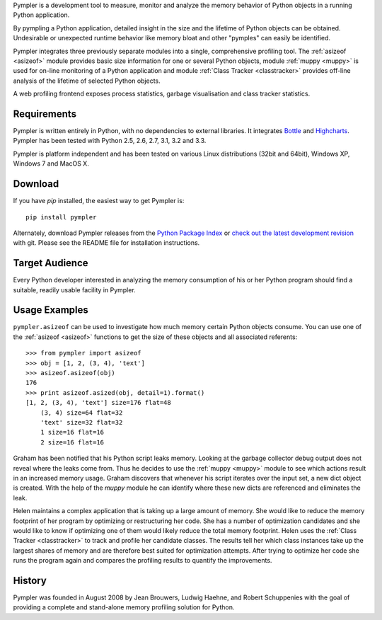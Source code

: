 Pympler is a development tool to measure, monitor and analyze the
memory behavior of Python objects in a running Python application.

By pympling a Python application, detailed insight in the size and
the lifetime of Python objects can be obtained.  Undesirable or
unexpected runtime behavior like memory bloat and other "pymples"
can easily be identified.

Pympler integrates three previously separate modules into a single,
comprehensive profiling tool.  The :ref:`asizeof <asizeof>` module
provides basic size information for one or several Python objects,
module :ref:`muppy <muppy>` is used for on-line monitoring of a Python
application and module :ref:`Class Tracker <classtracker>` provides
off-line analysis of the lifetime of selected Python objects. 

A web profiling frontend exposes process statistics, garbage
visualisation and class tracker statistics.


Requirements
------------

Pympler is written entirely in Python, with no dependencies to external
libraries. It integrates `Bottle <http://bottlepy.org>`_ and
`Highcharts <http://www.highcharts.com>`_. Pympler has been tested with
Python 2.5, 2.6, 2.7, 3.1, 3.2 and 3.3.

Pympler is platform independent and has been tested on various Linux
distributions (32bit and 64bit), Windows XP, Windows 7 and MacOS X.


Download
--------

If you have *pip* installed, the easiest way to get Pympler is::

    pip install pympler

Alternately, download Pympler releases from the `Python Package Index
<https://pypi.python.org/pypi/Pympler>`_ or `check out the latest
development revision
<https://github.com/pympler/pympler>`_ with git. Please
see the README file for installation instructions.


Target Audience
---------------

Every Python developer interested in analyzing the memory consumption
of his or her Python program should find a suitable, readily usable
facility in Pympler.


Usage Examples
--------------

``pympler.asizeof`` can be used to investigate how much memory certain Python
objects consume. You can use one of the :ref:`asizeof <asizeof>` functions to
get the size of these objects and all associated referents::

    >>> from pympler import asizeof
    >>> obj = [1, 2, (3, 4), 'text']
    >>> asizeof.asizeof(obj)
    176
    >>> print asizeof.asized(obj, detail=1).format()
    [1, 2, (3, 4), 'text'] size=176 flat=48
        (3, 4) size=64 flat=32
        'text' size=32 flat=32
        1 size=16 flat=16
        2 size=16 flat=16

Graham has been notified that his Python script leaks memory. Looking at
the garbage collector debug output does not reveal where the leaks come
from.  Thus he decides to use the :ref:`muppy <muppy>` module to see which actions
result in an increased memory usage.  Graham discovers that whenever
his script iterates over the input set, a new dict object is created.
With the help of the `muppy` module he can identify where these new
dicts are referenced and eliminates the leak. 

Helen maintains a complex application that is taking up a large amount
of memory.  She would like to reduce the memory footprint of her
program by optimizing or restructuring her code.  She has a number of
optimization candidates and she would like to know if optimizing one
of them would likely reduce the total memory footprint.  Helen uses
the :ref:`Class Tracker <classtracker>` to track and profile her
candidate classes.  The results tell her which class instances take up
the largest shares of memory and are therefore best suited for
optimization attempts.  After trying to optimize her code she runs the
program again and compares the profiling results to quantify the
improvements.


History
-------

Pympler was founded in August 2008 by Jean Brouwers, Ludwig Haehne,
and Robert Schuppenies with the goal of providing a complete and
stand-alone memory profiling solution for Python.


